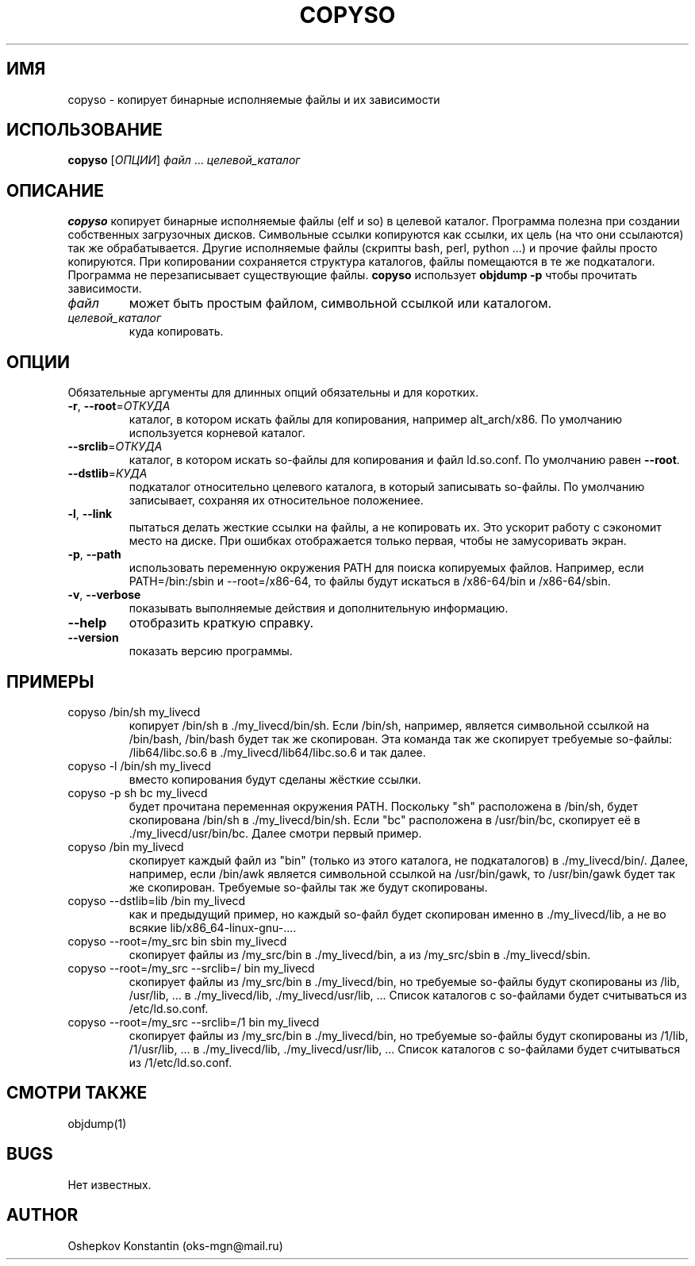 .\" Manpage for copyso.
.\" Contact oks-mgn@mail.ru to correct errors or typos.
.TH COPYSO 1 "15 Июня 2019" "0.1" "copyso man page"
.SH ИМЯ
copyso \- копирует бинарные исполняемые файлы и их зависимости
.SH ИСПОЛЬЗОВАНИЕ
.B copyso
[\fIОПЦИИ\fR] \fIфайл\fR ... \fIцелевой_каталог\fR
.SH ОПИСАНИЕ
.B copyso
копирует бинарные исполняемые файлы (elf и so) в целевой каталог.
Программа полезна при создании собственных загрузочных дисков.
Символьные ссылки копируются как ссылки, их цель (на что они ссылаются) так же обрабатывается.
Другие исполняемые файлы (скрипты bash, perl, python ...) и прочие файлы просто копируются.
При копировании сохраняется структура каталогов, файлы помещаются в те же подкаталоги.
Программа не перезаписывает существующие файлы.
\fBcopyso\fR использует \fBobjdump \-p\fR чтобы прочитать зависимости.
.TP
\fIфайл\fR
может быть простым файлом, символьной ссылкой или каталогом.
.TP
\fIцелевой_каталог\fR
куда копировать.
.SH ОПЦИИ
Обязательные аргументы для длинных опций обязательны и для коротких.
.TP
\fB\-r\fR, \fB--root\fR=\fIОТКУДА\fR
каталог, в котором искать файлы для копирования, например alt_arch/x86.
По умолчанию используется корневой каталог.
.TP
   \fB--srclib\fR=\fIОТКУДА\fR
каталог, в котором искать so-файлы для копирования и файл ld.so.conf.
По умолчанию равен \fB--root\fR.
.TP
   \fB--dstlib\fR=\fIКУДА\fR
подкаталог относительно целевого каталога, в который записывать so-файлы.
По умолчанию записывает, сохраняя их относительное положениее.
.TP
\fB\-l\fR, \fB--link\fR
пытаться делать жесткие ссылки на файлы, а не копировать их.
Это ускорит работу с сэкономит место на диске.
При ошибках отображается только первая, чтобы не замусоривать экран.
.TP
\fB\-p\fR, \fB--path\fR
использовать переменную окружения PATH для поиска копируемых файлов.
Например, если PATH=/bin:/sbin и --root=/x86-64, то файлы будут искаться в /x86-64/bin и /x86-64/sbin.
.TP
\fB\-v\fR, \fB--verbose\fR
показывать выполняемые действия и дополнительную информацию.
.TP
\fB--help\fR
отобразить краткую справку.
.TP
\fB--version\fR
показать версию программы.
.SH ПРИМЕРЫ
.TP
copyso /bin/sh my_livecd
копирует /bin/sh в ./my_livecd/bin/sh.
Если /bin/sh, например, является символьной ссылкой на /bin/bash, /bin/bash будет так же скопирован.
Эта команда так же скопирует требуемые so-файлы: /lib64/libc.so.6 в ./my_livecd/lib64/libc.so.6 и так далее.
.TP
copyso -l /bin/sh my_livecd
вместо копирования будут сделаны жёсткие ссылки.
.TP
copyso -p sh bc my_livecd
будет прочитана переменная окружения PATH.
Поскольку "sh" расположена в /bin/sh, будет скопирована /bin/sh в ./my_livecd/bin/sh.
Если "bc" расположена в /usr/bin/bc, скопирует её в ./my_livecd/usr/bin/bc.
Далее смотри первый пример.
.TP
copyso /bin my_livecd
скопирует каждый файл из "bin" (только из этого каталога, не подкаталогов) в ./my_livecd/bin/.
Далее, например, если /bin/awk является символьной ссылкой на /usr/bin/gawk, то /usr/bin/gawk будет так же скопирован.
Требуемые so-файлы так же будут скопированы.
.TP
copyso --dstlib=lib /bin my_livecd
как и предыдущий пример, но каждый so-файл будет скопирован именно в ./my_livecd/lib, а не во всякие lib/x86_64-linux-gnu-....
.TP
copyso --root=/my_src bin sbin my_livecd
скопирует файлы из /my_src/bin в ./my_livecd/bin, а из /my_src/sbin в ./my_livecd/sbin.
.TP
copyso --root=/my_src --srclib=/ bin my_livecd
скопирует файлы из /my_src/bin в ./my_livecd/bin, но требуемые so-файлы будут скопированы из /lib, /usr/lib, ... в ./my_livecd/lib, ./my_livecd/usr/lib, ...
Список каталогов с so-файлами будет считываться из /etc/ld.so.conf.
.TP
copyso --root=/my_src --srclib=/1 bin my_livecd
скопирует файлы из /my_src/bin в ./my_livecd/bin, но требуемые so-файлы будут скопированы из /1/lib, /1/usr/lib, ... в ./my_livecd/lib, ./my_livecd/usr/lib, ...
Список каталогов с so-файлами будет считываться из /1/etc/ld.so.conf.
.SH СМОТРИ ТАКЖЕ
objdump(1)
.SH BUGS
Нет известных.
.SH AUTHOR
Oshepkov Konstantin (oks-mgn@mail.ru)
